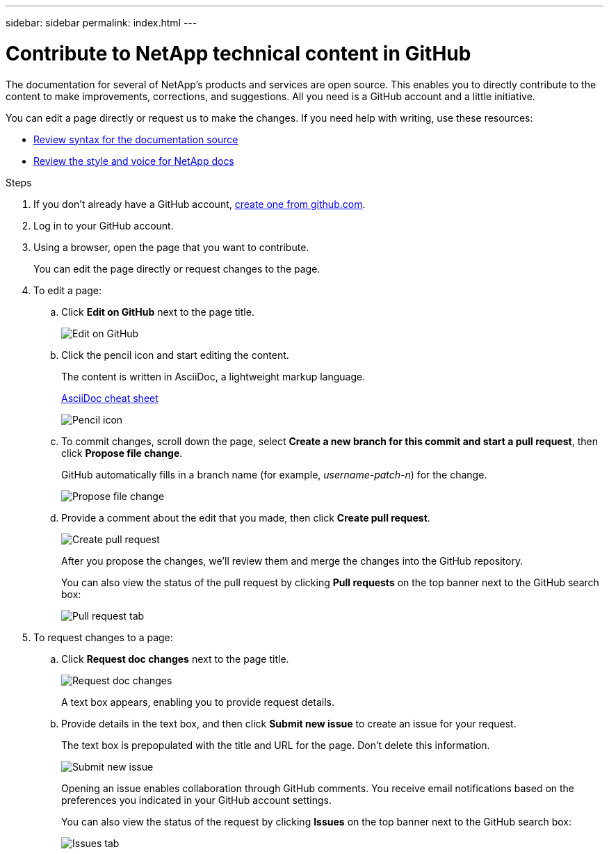---
sidebar: sidebar
permalink: index.html
---

= Contribute to NetApp technical content in GitHub
:toc: macro
:hardbreaks:
:nofooter:
:icons: font
:linkattrs:
:imagesdir: ./media/

[.lead]
The documentation for several of NetApp's products and services are open source. This enables you to directly contribute to the content to make improvements, corrections, and suggestions. All you need is a GitHub account and a little initiative.

You can edit a page directly or request us to make the changes. If you need help with writing, use these resources:

* link:asciidoc_syntax.html[Review syntax for the documentation source]
* link:style.html[Review the style and voice for NetApp docs]

.Steps

. If you don't already have a GitHub account, https://github.com/join[create one from github.com^].
. Log in to your GitHub account.
. Using a browser, open the page that you want to contribute.
+
You can edit the page directly or request changes to the page.
. To edit a page:
.. Click *Edit on GitHub* next to the page title.
+
image:diagram_edit_on_github.png[Edit on GitHub]
.. Click the pencil icon and start editing the content.
+
The content is written in AsciiDoc, a lightweight markup language.
+
link:asciidoc_syntax.html[AsciiDoc cheat sheet^]
+
image:diagram_pencil_icon.png[Pencil icon]
.. To commit changes, scroll down the page, select *Create a new branch for this commit and start a pull request*, then click *Propose file change*.
+
GitHub automatically fills in a branch name (for example, _username-patch-n_) for the change.
+
image:diagram_propose_file_change.png[Propose file change]
.. Provide a comment about the edit that you made, then click *Create pull request*.
+
image:diagram_create_pull_requst.png[Create pull request]
+
After you propose the changes, we'll review them and merge the changes into the GitHub repository.
+
You can also view the status of the pull request by clicking *Pull requests* on the top banner next to the GitHub search box:
+
image:diagram_pull_request_tab.png[Pull request tab]

. To request changes to a page:
.. Click *Request doc changes* next to the page title.
+
image:diagram_request_doc_changes.png[Request doc changes]
+
A text box appears, enabling you to provide request details.

.. Provide details in the text box, and then click *Submit new issue* to create an issue for your request.
+
The text box is prepopulated with the title and URL for the page. Don't delete this information.
+
image:diagram_submit_new_issue.png[Submit new issue]
+
Opening an issue enables collaboration through GitHub comments. You receive email notifications based on the preferences you indicated in your GitHub account settings.
+
You can also view the status of the request by clicking *Issues* on the top banner next to the GitHub search box:
+
image:diagram_issues_tab.png[Issues tab]
